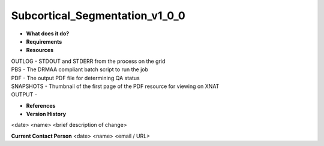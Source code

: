 Subcortical_Segmentation_v1_0_0
===============================

* **What does it do?**

* **Requirements**

* **Resources**
| OUTLOG - STDOUT and STDERR from the process on the grid
| PBS - The DRMAA compliant batch script to run the job
| PDF - The output PDF file for determining QA status
| SNAPSHOTS - Thumbnail of the first page of the PDF resource for viewing on XNAT
| OUTPUT -

* **References**

* **Version History**
<date> <name> <brief description of change>
 
**Current Contact Person**
<date> <name> <email / URL> 
